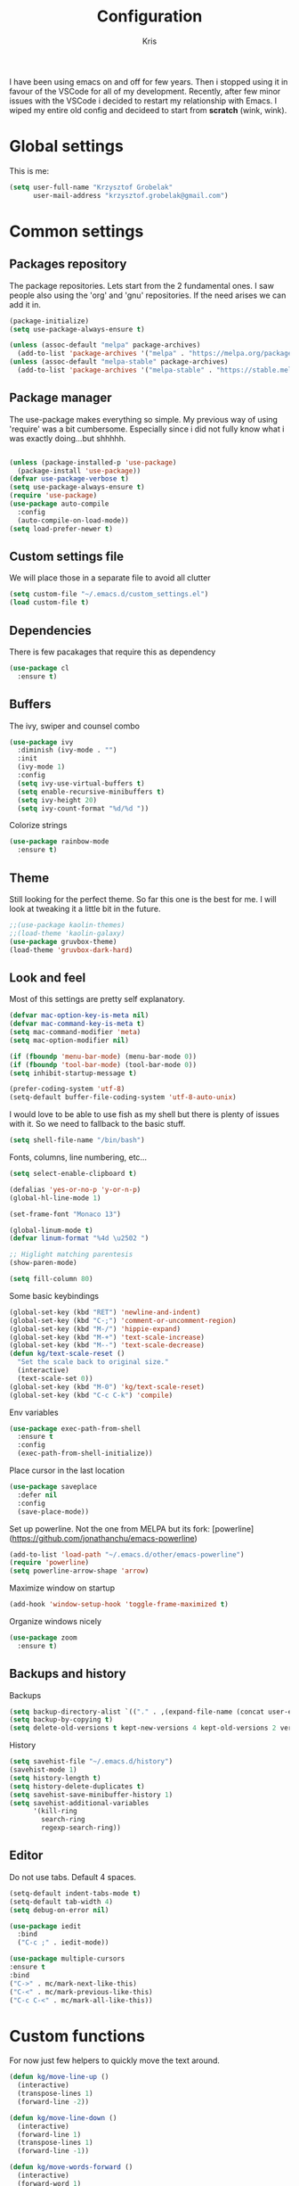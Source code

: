 #+TITLE: Configuration
#+AUTHOR: Kris

I have been using emacs on and off for few years. Then i stopped using it in favour of the VSCode for all of my development.
Recently, after few minor issues with the VSCode i decided to restart my relationship with Emacs. 
I wiped my entire old config and decideed to start from ***scratch*** (wink, wink).


* Global settings

This is me:
#+BEGIN_SRC emacs-lisp
(setq user-full-name "Krzysztof Grobelak"
	  user-mail-address "krzysztof.grobelak@gmail.com")
#+END_SRC


* Common settings 

** Packages repository
The package repositories. Lets start from the 2 fundamental ones. I saw people also using the 'org' and 'gnu'
repositories. If the need arises we can add it in.
#+BEGIN_SRC emacs-lisp
(package-initialize)
(setq use-package-always-ensure t)

(unless (assoc-default "melpa" package-archives)
  (add-to-list 'package-archives '("melpa" . "https://melpa.org/packages/") t))
(unless (assoc-default "melpa-stable" package-archives)
  (add-to-list 'package-archives '("melpa-stable" . "https://stable.melpa.org/packages/") t))

#+END_SRC


** Package manager
The use-package makes everything so simple. My previous way of using 'require' was a bit cumbersome. 
Especially since i did not fully know what i was exactly doing...but shhhhh.
#+BEGIN_SRC emacs-lisp

(unless (package-installed-p 'use-package)
  (package-install 'use-package))
(defvar use-package-verbose t)
(setq use-package-always-ensure t)
(require 'use-package)
(use-package auto-compile
  :config 
  (auto-compile-on-load-mode))
(setq load-prefer-newer t)

#+END_SRC


** Custom settings file
We will place those in a separate file to avoid all clutter
#+BEGIN_SRC emacs-lisp
(setq custom-file "~/.emacs.d/custom_settings.el")
(load custom-file t)
#+END_SRC


** Dependencies
There is few pacakages that require this as dependency
#+BEGIN_SRC emacs-lisp
(use-package cl
  :ensure t)
#+END_SRC


** Buffers

The ivy, swiper and counsel combo

#+BEGIN_SRC emacs-lisp
(use-package ivy
  :diminish (ivy-mode . "")
  :init
  (ivy-mode 1)
  :config
  (setq ivy-use-virtual-buffers t)
  (setq enable-recursive-minibuffers t)
  (setq ivy-height 20)
  (setq ivy-count-format "%d/%d "))
#+END_SRC

Colorize strings
#+BEGIN_SRC emacs-lisp
(use-package rainbow-mode
  :ensure t)
#+END_SRC


** Theme
Still looking for the perfect theme. So far this one is the best for me. I will look at tweaking it a little bit 
in the future.
#+BEGIN_SRC emacs-lisp
;;(use-package kaolin-themes)
;;(load-theme 'kaolin-galaxy)
(use-package gruvbox-theme)
(load-theme 'gruvbox-dark-hard)
#+END_SRC


** Look and feel

Most of this settings are pretty self explanatory.
#+BEGIN_SRC emacs-lisp
(defvar mac-option-key-is-meta nil)
(defvar mac-command-key-is-meta t)
(setq mac-command-modifier 'meta)
(setq mac-option-modifier nil)

(if (fboundp 'menu-bar-mode) (menu-bar-mode 0))
(if (fboundp 'tool-bar-mode) (tool-bar-mode 0))
(setq inhibit-startup-message t)

(prefer-coding-system 'utf-8)
(setq-default buffer-file-coding-system 'utf-8-auto-unix)
#+END_SRC

I would love to be able to use fish as my shell but there is plenty of issues with it. 
So we need to fallback to the basic stuff.
#+BEGIN_SRC emacs-lisp
(setq shell-file-name "/bin/bash")
#+END_SRC

Fonts, columns, line numbering, etc...
#+BEGIN_SRC emacs-lisp
(setq select-enable-clipboard t)

(defalias 'yes-or-no-p 'y-or-n-p)
(global-hl-line-mode 1)

(set-frame-font "Monaco 13")

(global-linum-mode t)
(defvar linum-format "%4d \u2502 ")

;; Higlight matching parentesis
(show-paren-mode)

(setq fill-column 80)
#+END_SRC

Some basic keybindings
#+BEGIN_SRC emacs-lisp
(global-set-key (kbd "RET") 'newline-and-indent)
(global-set-key (kbd "C-;") 'comment-or-uncomment-region)
(global-set-key (kbd "M-/") 'hippie-expand)
(global-set-key (kbd "M-+") 'text-scale-increase)
(global-set-key (kbd "M--") 'text-scale-decrease)
(defun kg/text-scale-reset ()
  "Set the scale back to original size."
  (interactive)
  (text-scale-set 0))
(global-set-key (kbd "M-0") 'kg/text-scale-reset)
(global-set-key (kbd "C-c C-k") 'compile)
#+END_SRC

Env variables
#+BEGIN_SRC emacs-lisp
(use-package exec-path-from-shell
  :ensure t
  :config
  (exec-path-from-shell-initialize))
#+END_SRC

Place cursor in the last location
#+BEGIN_SRC emacs-lisp
(use-package saveplace
  :defer nil
  :config
  (save-place-mode))
#+END_SRC

Set up powerline. Not the one from MELPA but its fork: [powerline](https://github.com/jonathanchu/emacs-powerline)
#+BEGIN_SRC emacs-lisp
(add-to-list 'load-path "~/.emacs.d/other/emacs-powerline")
(require 'powerline)
(setq powerline-arrow-shape 'arrow) 
#+END_SRC

Maximize window on startup
#+BEGIN_SRC emacs-lisp
(add-hook 'window-setup-hook 'toggle-frame-maximized t)
#+END_SRC

Organize windows nicely
#+BEGIN_SRC emacs-lisp
(use-package zoom
  :ensure t)
#+END_SRC


** Backups and history
Backups
#+BEGIN_SRC emacs-lisp
(setq backup-directory-alist `(("." . ,(expand-file-name (concat user-emacs-directory "backups")))))
(setq backup-by-copying t)
(setq delete-old-versions t kept-new-versions 4 kept-old-versions 2 version-control t)
#+END_SRC

History
#+BEGIN_SRC emacs-lisp
(setq savehist-file "~/.emacs.d/history")
(savehist-mode 1)
(setq history-length t)
(setq history-delete-duplicates t)
(setq savehist-save-minibuffer-history 1)
(setq savehist-additional-variables
	  '(kill-ring
		search-ring
		regexp-search-ring))

#+END_SRC


** Editor

Do not use tabs. Default 4 spaces.
#+BEGIN_SRC emacs-lisp
(setq-default indent-tabs-mode t)
(setq-default tab-width 4)
(setq debug-on-error nil)
#+END_SRC


#+BEGIN_SRC emacs-lisp
(use-package iedit
  :bind
  ("C-c ;" . iedit-mode))
#+END_SRC

#+BEGIN_SRC emacs-lisp
(use-package multiple-cursors
:ensure t
:bind
("C->" . mc/mark-next-like-this)
("C-<" . mc/mark-previous-like-this)
("C-c C-<" . mc/mark-all-like-this))
#+END_SRC

* Custom functions

For now just few helpers to quickly move the text around.

#+BEGIN_SRC emacs-lisp
(defun kg/move-line-up ()
  (interactive)
  (transpose-lines 1)
  (forward-line -2))

(defun kg/move-line-down ()
  (interactive)
  (forward-line 1)
  (transpose-lines 1)
  (forward-line -1))

(defun kg/move-words-forward ()
  (interactive)
  (forward-word 1)
  (forward-char 1)
  (transpose-words 1)
  (backward-word 1))

(defun kg/move-words-backward ()
  (interactive)
  (transpose-words 1)
  (backward-word 1))

(defun kg/duplicate-region ()
  (interactive)
  (save-excursion
	(beginning-of-line)
	(insert (thing-at-point 'line))))

(global-set-key (kbd "M-<up>") 'kg/move-line-up)
(global-set-key (kbd "M-<down>") 'kg/move-line-down)
(global-set-key (kbd "M-<right>") 'kg/move-words-forward)
(global-set-key (kbd "M-<left>") 'kg/move-words-backward)
(global-set-key (kbd "C-c d") 'kg/duplicate-region)

#+END_SRC


* IRC client
I still use the IRC quite often. Swithing between windows get old very quickly. 
Having this all in one place is massive productivity boost.
#+BEGIN_SRC emacs-lisp
(load "~/.private.el")
(use-package erc
  :ensure t
  :config
  (erc-autojoin-mode t)
  (erc-services-mode 1)
  (setq erc-autojoin-timing 'ident)
  (setq erc-prompt-for-nickserv-password nil)
  ;; now auto join channels
  (setq erc-autojoin-channels-alist 
		'(("freenode.net" "##c" "##rust" "##rust-embedded")))
  
  (global-set-key "\C-cef" (lambda ()
			 (interactive)
			 (erc 
			  :server "irc.freenode.net"
			  :port "6667"
              :nick "caspinol"
			  :password freenode-password))))

#+END_SRC


* Coding

Now the meat of the config. 

** Common
*** Code completion
#+BEGIN_SRC emacs-lisp
(use-package company
  :ensure t
  :init
  (setq 
   ; Show suggestion after the firs character
   company-minimum-prefix-length 1
   company-require-match 0
   company-selection-wrap-around t
   ; Dont downcase the names
   company-dabbrev-downcase nil
   company-tooltip-limit 20
   company-tooltip-align-annotations 't
   ; Show suggestion after small deyay
   company-idle-delay .3
	 ; Dont autocomplete numbers
   company-dabbrev-char-regexp "[A-z:-]"
   company-begin-commands '(self-insert-command))
  (eval-after-load 'company
    '(add-to-list 'company-backends '(ac-js2-company
									  company-capf)))
  :config
  (global-company-mode t)
  :hook
  (emacs-lisp-mode . (lambda()
					   (add-to-list (make-local-variable 'company-backends) 
									'(company-elisp)))))
#+END_SRC


*** Code helpers

Both the flycheck and Language Server Protocol are very handy. 

#+BEGIN_SRC emacs-lisp
(use-package flycheck
  :ensure t
  :config
  (global-flycheck-mode t)
  (setq-default flycheck-disabled-checkers
				(append flycheck-disabled-checkers
						'(javascript-jshint)))
  (setq-default flycheck-disabled-checkers
				(append flycheck-disabled-checkers
						'(json-jsonlist)))
)

#+END_SRC

eglot is a new LSP client.
#+BEGIN_SRC emacs-lisp
(use-package eglot
  :pin melpa
  :ensure t
  :hook
  (rust-mode . eglot-ensure)
  :bind
  ("C-c h" . 'eglot-help-at-point))
#+END_SRC


Highlight the pairs of braces and quotes.
#+BEGIN_SRC emacs-lisp
(use-package autopair
  :ensure t
  :config
  (electric-pair-mode))
#+END_SRC

#+BEGIN_SRC emacs-lisp
(use-package smartparens
  :diminish smartparens-mode
  :ensure t
  :config
  (smartparens-global-mode 1))
#+END_SRC


*** Versioning

Git support. The tool is great so far but i only licked the surface so far.
#+BEGIN_SRC emacs-lisp
(use-package magit
  :ensure t
  :bind ("C-x m" . magit-status))
#+END_SRC


** Javascript

#+BEGIN_SRC emacs-lisp
(use-package rjsx-mode
  :ensure t
  :mode 
  ("\\.js\\'")
  :config
  (setq js2-basic-offset 2)
  :hook
  (rjsx-mode . (lambda()
	(kg/use-project-eslint-config)
	(flycheck-add-mode 'javascript-eslint 'rjsx-mode)
	(flycheck-select-checker 'javascript-eslint))))

(defun kg/use-project-eslint-config ()
  (let* ((root (locate-dominating-file
                (or (buffer-file-name) default-directory)
                "node_modules"))
         (eslint (and root
                      (expand-file-name "node_modules/eslint/bin/eslint.js"
                                        root))))
    (when (and eslint (file-executable-p eslint))
 	  (setq-local flycheck-javascript-eslint-executable eslint))))

;;(add-hook 'flycheck-mode-hook #'kg/use-project-eslint-config)

(use-package web-mode
  :ensure t
  :mode ("\\.html\\'" "\\.vue\\'")
  :after flycheck
  :config
  (setq web-mode-markup-indent-offset 2)
  (setq web-mode-css-indent-offset 2)
  (setq web-mode-code-indent-offset 2)
  (setq web-mode-enable-current-element-highlight t)
  (setq web-mode-enable-css-colorization t)
  (set-face-attribute 'web-mode-html-tag-face nil :foreground "royalblue")
  (set-face-attribute 'web-mode-html-attr-name-face nil :foreground "powderblue")
  (set-face-attribute 'web-mode-doctype-face nil :foreground "lightskyblue")
  :hook
  (web-mode . kg/web-vue)
  (web-mode . kg/web-html))


(defun kg/web-html()
  (flycheck-add-mode 'html-tidy 'web-mode)
  (flycheck-select-checker 'html-tidy)
  (flycheck-mode)
  (add-to-list (make-local-variable 'company-backends)
               '(company-web-html company-files company-css company-capf company-dabbrev)))

(defun kg/web-vue()
  (flycheck-add-mode 'javascript-eslint 'web-mode)
  (kg/use-project-eslint-config)
  (flycheck-select-checker 'javascript-eslint)
  (flycheck-mode)
  (add-to-list (make-local-variable 'company-backends)
               '(company-web-html company-css company-files)))

#+END_SRC


Prettier setup for auto formating
#+BEGIN_SRC emacs-lisp
;; Formatter
(use-package prettier-js
  :ensure t
  :config
  (setq prettier-js-args '("--trailing-comma" "es5"
						   "--single-quote" "true"
						   "--print-width" "80"))
  :hook
  (rjsx-mode . prettier-js-mode)
  (css-mode . prettier-js-mode)
  (web-mode . prettier-js-mode))
#+END_SRC


Replace the 'function' keyword with a shorthand symbol. Its just estetics...
#+BEGIN_SRC emacs-lisp
(font-lock-add-keywords
 'rjsx-mode 
 `(("\\(function\\).*(" (0 (progn 
							 (compose-region 
							  (match-beginning 1)
							  (match-end 1) "\u0192") nil)))))
#+END_SRC 


** JSON
#+BEGIN_SRC emacs-lisp
(use-package json-mode
  :ensure t
  :mode "\\.json$")
#+END_SRC


** CSS
#+BEGIN_SRC emacs-lisp
(add-hook 'css-mode-hook 'rainbow-mode)
#+END_SRC


** C
#+BEGIN_SRC emacs-lisp
(use-package irony
  :ensure t
  :hook (c-mode . irony-mode))

(use-package company-irony
  :ensure t
  :after company
  :config
  (add-to-list 'company-backends 'company-irony))

(use-package flycheck-irony
  :ensure t
  :after flycheck
  :hook (flycheck-mode . flycheck-irony-setup))
#+END_SRC


** Rust

The main config file for Rust projects is in .toml format... so why not.
#+BEGIN_SRC emacs-lisp
(use-package toml-mode
  :ensure t)
#+END_SRC

Trying our the new mode.
#+BEGIN_SRC emacs-lisp
(use-package rust-mode
  :ensure t
  :mode 
  ("\\.rs$" . rust-mode)
  :hook
  (rust-mode . (lambda()
				 (local-set-key (kbd "TAB") 'company-indent-or-complete-common)))
  :config
  (setq rust-format-on-save t)
  :bind
  ("C-c C-b" . rust-compile)
  ("C-c e r" . eglot-rename))
#+END_SRC

Flycheck rust
#+BEGIN_SRC emacs-lisp
(use-package flycheck-rust
  :config (add-hook 'flycheck-mode-hook #'flycheck-rust-setup))
#+END_SRC

Cargo mode
#+BEGIN_SRC emacs-lisp
(use-package cargo
  :ensure t
  :hook (rust-mode . cargo-minor-mode))
#+END_SRC


** Markdown

#+BEGIN_SRC emacs-lisp
(use-package markdown-mode
  :ensure t
  :commands (markdown-mode gfm-mode)
  :mode (("README\\.md\\'" . gfm-mode)
		 ("\\.md\\'" . markdown-mode)
		 ("\\.markdown\\'" . markdown-mode))
  :init (setq markdown-command "multimarkdown")
  :hook
  (markdown-mode . visual-line-mode)
  (markdown-mode . variable-pitch-mode))
#+END_SRC


* Org

Default org document directory
#+BEGIN_SRC emacs-lisp
(use-package org
  :bind
  ("C-c l" . org-store-link)
  ("C-c a" . org-agenda)
  ("C-c c" . org-capture)
  :custom
  (org-log-done t)
  (org-startup-indented t)
  (org-confirm-babel-evaluate nil)
  (org-src-fontify-natively t)
  (org-src-tab-acts-natively t)
  (org-hide-emphasis-markers t)
  (org-src-preserve-indentation t)
  (org-directory "~/Dropbox/OrgDoc")
  (org-agenda-files (list "~/Dropbox/OrgDoc/Agenda/" "~/Dropbox/OrgDoc/Projects/" "~/Dropbox/OrgDoc/"))
  (org-default-notes-file (concat org-directory "/refile.org"))
  (org-deadline-warning-days 7)
  (org-agenda-span 'fortnight)
  (org-agenda-skip-scheduled-if-deadline-is-shown t)
  :config
  (setq org-capture-templates
        '(("t" "TODO" entry 
		   (file+headline "~/Dropbox/OrgDoc/Agenda/life.org" "Task")
           "* TODO %? %^G \nSCHEDULED: %^t\n  %U" :empty-lines 1)
          
		  ("w" "Work TODO" entry 
		   (file+headline "~/Dropbox/OrgDoc/Projects/enet.org" "Task")
           "* TODO %? %^G \nSCHEDULED: %^t\n  %U" :empty-lines 1)
          
		  ("d" "Deadline" entry 
		   (file+headline "~/Dropbox/OrgDoc/Projects/enet.org" "Task")
           "* TODO %? %^G \n  DEADLINE: %^t" :empty-lines 1)
          
		  ("a" "Appointment" entry 
		   (file+headline org-default-notes-file "Life")
           "* %? %^G \n  %^t")
		  
		  ("i" "Idea" entry 
		   (file+headline org-default-notes-file "Idea")
		   "* Idea %? %^G\n%U" :empty-lines 1)
          
		  ("n" "Note" entry 
		   (file+headline org-default-notes-file "Notes")
           "* %? %^G\n%U" :empty-lines 1))))

#+END_SRC


Use the fancy bullets in org-mode.
#+BEGIN_SRC emacs-lisp
(use-package org-bullets
  :ensure t
  :hook
  (org-mode . (lambda() 
			  (org-bullets-mode 1))))
#+END_SRC

Some helpers for org-mode
#+BEGIN_SRC emacs-lisp
;; Export as markdown files
(use-package ox-md
  :ensure nil
  :defer 3
  :after org)

;; Hugo support
(use-package ox-hugo
  :defer 3
  :after org)

(use-package babel
  :ensure t
  :init
  (defvar org-confirm-babel-evaluate nil)
  :defer t)

(use-package ob-rust
  :ensure t)
#+END_SRC


* Yasnippets
#+BEGIN_SRC emacs-lisp
(use-package yasnippet
  :ensure t
  :config
  (setq yas-snipped-dirs '("~/.emacs.d/snippets/"))
  (yas-global-mode 1))

#+END_SRC


* Tramp
#+BEGIN_SRC emacs-lisp
(setq tramp-default-method "ssh")
#+END_SRC
